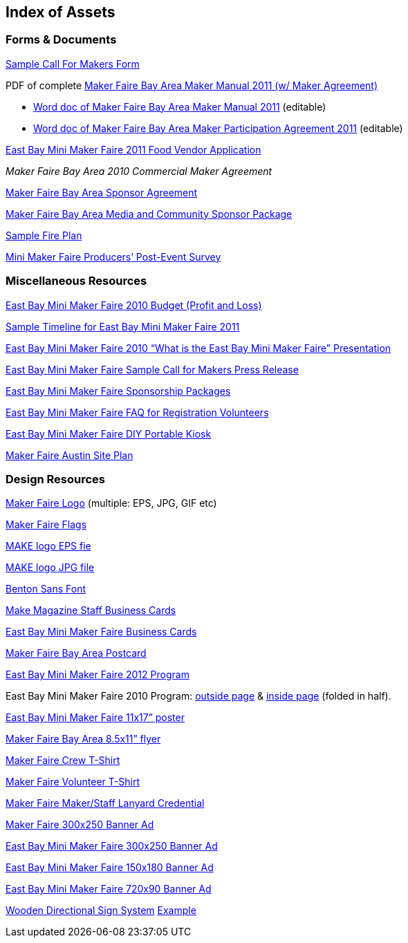 [[index_of_assets]]

== Index of Assets


[[forms_ampersand_documents]]

=== Forms &amp; Documents

link:$$https://spreadsheets.google.com/viewform?formkey=dglaafl4dmzqenjdnjc2ouztrkjzq0e6mq$$[Sample Call For Makers Form]

PDF of complete link:$$https://docs.google.com/viewer?a=v&amp;pid=explorer&amp;chrome=true&amp;srcid=0b-5l4qg_1mhtytzhownjmtetztczns00zde1ltllywmtodrmowexyzrlognj&amp;hl=en&amp;authkey=co_eppgl$$[Maker Faire Bay Area Maker Manual 2011 (w/ Maker Agreement)]


[options="normal"]

* link:$$https://docs.google.com/open?id=0b-5l4qg_1mhtogyyzdhhowqtngu4mi00zjkzlwe4yjutzwnkmtk3njc1nzdk$$[Word doc of Maker Faire Bay Area Maker Manual 2011] (editable)


* link:$$https://docs.google.com/open?id=0b-5l4qg_1mhtmdflzdblmgutn2m0ny00ognmlwi0njgtnjqxywy0njk0ytzk$$[Word doc of Maker Faire Bay Area Maker Participation Agreement 2011] (editable)

link:$$https://spreadsheets.google.com/viewform?hl=en&amp;authkey=ckvxgvqd&amp;formkey=dfjxdzrovhdtel9imdlyzu5rynznd0e6ma#gid=0$$[East Bay Mini Maker Faire 2011 Food Vendor Application]

_Maker Faire Bay Area 2010 Commercial Maker Agreement_

link:$$https://docs.google.com/document/d/1pbdqbgueyqehxgm0cbksutniowgdw9gb1javujrtmxa/edit?hl=en&amp;authkey=ci_o1tki&amp;pli=1$$[Maker Faire Bay Area Sponsor Agreement]

link:$$https://docs.google.com/viewer?a=v&amp;pid=explorer&amp;chrome=true&amp;srcid=14dmcao0ln61u9zmdpoviiy4np_erxopki3adwpp_yts56vxojhlh6tl9qzyr&amp;hl=en_us$$[Maker Faire Bay Area Media and Community Sponsor Package]

link:$$https://docs.google.com/document/d/1zyz-epkuzstnn9oderqjzpqinpr7mrxy6dpxwofo7h8/edit?hl=en&amp;authkey=coqw_pqm$$[Sample Fire Plan]

link:$$https://spreadsheets.google.com/viewform?hl=en&amp;authkey=cm-y6-ej&amp;formkey=ddyywmtuzk0yskj2ltnjcvfuyxfqr3c6mq#gid=0$$[Mini Maker Faire Producers’ Post-Event Survey]


[[miscellaneous_resources]]

=== Miscellaneous Resources

link:$$https://spreadsheets.google.com/spreadsheet/ccc?hl=en&amp;key=tbiaz0qlzl4mejq9tchg83a&amp;authkey=cmws6lec&amp;hl=en#gid=0$$[East Bay Mini Maker Faire 2010 Budget (Profit and Loss)]

link:$$https://spreadsheets.google.com/ccc?key=0au5l4qg_1mhtdfzpqneytjbpahnir1npvzhpnvhjy0e&amp;hl=en&amp;authkey=cjw0kf0o#gid=0$$[Sample Timeline for East Bay Mini Maker Faire 2011]

link:$$https://docs.google.com/present/view?id=0ae5l4qg_1mhtzgnmzghzn3dfmtjkzgi2egrjmw&amp;hl=en&amp;authkey=cjsr_zcj$$[East Bay Mini Maker Faire 2010 “What is the East Bay Mini Maker Faire” Presentation]

link:$$https://docs.google.com/document/d/1dixmvlmthrctwpdncqcdq3o7kqiyrcsedpvamc19tys/edit?hl=en&amp;authkey=cmeqjmom&amp;pli=1$$[East Bay Mini Maker Faire Sample Call for Makers Press Release]

link:$$http://ebmakerfaire.wordpress.com/sponsor/$$[East Bay Mini Maker Faire Sponsorship Packages]

link:$$https://docs.google.com/document/d/1zmo8lvhrp4xlu8fgqj8-2t9f9dlwr4ticzbz1sjl_oc/edit?hl=en&amp;authkey=cpytg8yd&amp;pli=1$$[East Bay Mini Maker Faire FAQ for Registration Volunteers]

link:$$http://www.flickr.com/photos/smerlo03/5596799380/$$[East Bay Mini Maker Faire DIY Portable Kiosk]

link:$$https://docs.google.com/viewer?a=v&amp;pid=explorer&amp;chrome=true&amp;srcid=0b-5l4qg_1mhtymrkmjc2otgtm2e5ny00mwq4lweyodqtoguxzwy3yznlowq4&amp;hl=en&amp;authkey=cnkyx4so$$[Maker Faire Austin Site Plan]


[[design_resources]]

=== Design Resources

link:$$http://makerfaire.com/bayarea/2011/mediacenter/logos.csp$$[Maker Faire Logo] (multiple: EPS, JPG, GIF etc)

link:$$https://docs.google.com/viewer?a=v&amp;pid=explorer&amp;chrome=true&amp;srcid=0b-5l4qg_1mhtogm0ywuxnmetyzcwos00zjcxltg5mdatogrhmdzkm2i5nzq3&amp;hl=en&amp;authkey=cjnqiemm$$[Maker Faire Flags]

link:$$https://docs.google.com/viewer?a=v&amp;pid=explorer&amp;chrome=true&amp;srcid=0b-5l4qg_1mhtmjgwyjqznwytmze5ny00zdu3ltgwn2ytntewodlhmgu1nzy5&amp;hl=en_us$$[MAKE logo EPS fie]

link:$$https://docs.google.com/leaf?id=0b-5l4qg_1mhtm2njmtc5zgqtmjqxms00otc1ltljzmetyju5mde3mzhjy2mw&amp;hl=en_us$$[MAKE logo JPG file]

link:$$http://new.myfonts.com/fonts/fontbureau/benton-sans/$$[Benton Sans Font]

link:$$https://docs.google.com/viewer?a=v&amp;pid=explorer&amp;chrome=true&amp;srcid=0b-5l4qg_1mhtodrimgninzytytm3ms00ndgyltgzmjatnja3otdhmza3ymqz&amp;hl=en&amp;authkey=cmpqzbkc$$[Make Magazine Staff Business Cards]

link:$$https://docs.google.com/viewer?a=v&amp;pid=explorer&amp;chrome=true&amp;srcid=0b-5l4qg_1mhtnzgyyzuwoditodhmni00ywnklwi5mwitmzg2ntfiy2m4nzm3&amp;hl=en&amp;authkey=coqsq8mp$$[East Bay Mini Maker Faire Business Cards]

link:$$https://docs.google.com/viewer?a=v&amp;pid=explorer&amp;chrome=true&amp;srcid=0b-5l4qg_1mhtnza1n2nlngetmjmyyi00yze5lwjhzmitmzuyndq3mgflnge2&amp;hl=en&amp;authkey=clgyqpsc$$[Maker Faire Bay Area Postcard]

link:$$https://docs.google.com/open?id=0b-5l4qg_1mhtzdvmztg0y2etzjrmnc00owewlwe4otitogzhmjizogu5mtdl$$[East Bay Mini Maker Faire 2012 Program]

East Bay Mini Maker Faire 2010 Program: link:$$https://docs.google.com/viewer?a=v&amp;pid=explorer&amp;chrome=true&amp;srcid=0b-5l4qg_1mhtyjfjoge0ogetmje3yy00ywnhlwexmditmdaxndy1n2rlmta2&amp;hl=en&amp;authkey=cng-olsm$$[outside page] &amp; link:$$https://docs.google.com/viewer?a=v&amp;pid=explorer&amp;chrome=true&amp;srcid=0b-5l4qg_1mhtmjkyytvmogutotjmms00nguxltg4mtmtyzhmnzgwmgfmndc2&amp;hl=en&amp;authkey=ckaln7ei$$[inside page] (folded in half).

link:$$https://docs.google.com/viewer?a=v&amp;pid=explorer&amp;chrome=true&amp;srcid=0b-5l4qg_1mhtmtrjytnlnwetmtu2zs00ymvhlwe4zmutztvmodcxnmqwyzey&amp;hl=en&amp;authkey=ck_v56el$$[East Bay Mini Maker Faire 11x17” poster]

link:$$https://docs.google.com/viewer?a=v&amp;pid=explorer&amp;chrome=true&amp;srcid=0b-5l4qg_1mhtnzziyjhlyzytzjqwos00odyzltkwntgtyjk5nwm1owm1otrk&amp;hl=en&amp;authkey=ciqc8_ki$$[Maker Faire Bay Area 8.5x11” flyer]

link:$$https://docs.google.com/viewer?a=v&amp;pid=explorer&amp;chrome=true&amp;srcid=0b-5l4qg_1mhtnwu1ntnjn2mtoge5ny00owyylwewmzytntnmm2i5nge3y2m3&amp;hl=en&amp;authkey=ckhjt6ao$$[Maker Faire Crew T-Shirt]

link:$$https://docs.google.com/viewer?a=v&amp;pid=explorer&amp;chrome=true&amp;srcid=0b-5l4qg_1mhtoteyzgjmndqtytmyys00mwe5lwiyymmtnjnkmgi1ntflowy5&amp;hl=en&amp;authkey=coxntfs$$[Maker Faire Volunteer T-Shirt]

link:$$https://docs.google.com/viewer?a=v&amp;pid=explorer&amp;chrome=true&amp;srcid=0b-5l4qg_1mhtnwu1ntnjn2mtoge5ny00owyylwewmzytntnmm2i5nge3y2m3&amp;hl=en&amp;authkey=ckhjt6ao$$[Maker Faire Maker/Staff Lanyard Credential]

link:$$https://docs.google.com/viewer?a=v&amp;pid=explorer&amp;chrome=true&amp;srcid=0b-5l4qg_1mhtmzvlyzc4njytzwm2ny00mzrilwe1ztgtnthkn2i2mtq1nmri&amp;hl=en&amp;authkey=cmyh8iun$$[Maker Faire 300x250 Banner Ad]

link:$$https://docs.google.com/leaf?id=0b-5l4qg_1mhtnty0mtexogetm2vmoc00yzqylwjiotityza4yjzhn2jkyzky&amp;hl=en&amp;authkey=clzzvjui$$[East Bay Mini Maker Faire 300x250 Banner Ad]

link:$$https://docs.google.com/leaf?id=0b-5l4qg_1mhtzwe4owyyzdatzgvkyy00zmvhlwexyzgtnzbimmqwzmuzy2uy&amp;sort=name&amp;layout=list&amp;num=50$$[East Bay Mini Maker Faire 150x180 Banner Ad]

link:$$https://docs.google.com/viewer?a=v&amp;pid=explorer&amp;chrome=true&amp;srcid=0b-5l4qg_1mhtzdvknge2ztetyznmmy00yjfilthhotktntyxntbhmza5yzew&amp;hl=en&amp;authkey=cm7jnjsp$$[East Bay Mini Maker Faire 720x90 Banner Ad]

link:$$http://www.flickr.com/photos/dvortygirl/3744142032/$$[Wooden Directional Sign System] link:$$http://www.flickr.com/photos/dvortygirl/3744142032/$$[Example]